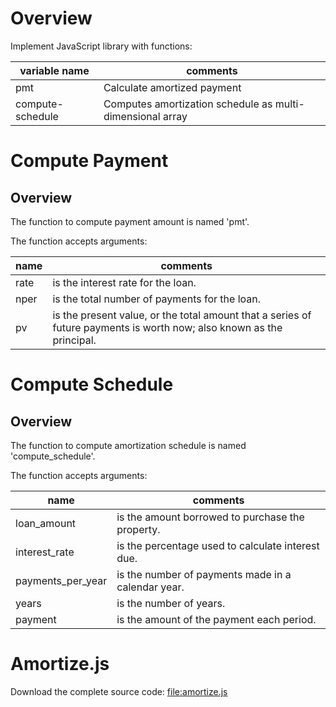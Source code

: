 #+NAME: Amortize.js
#+AUTHOR: Peter Moresi
#+DATE: <2014-09-26 Fri>
#+OPTIONS: ^:nil

* Overview

  Implement JavaScript library with functions:

  #+NAME: functions
  | variable name    | comments                                                  |
  |------------------+-----------------------------------------------------------|
  | pmt              | Calculate amortized payment                               |
  | compute-schedule | Computes amortization schedule as multi-dimensional array |

* Compute Payment
** Overview
  The function to compute payment amount is named 'pmt'.
  
  The function accepts arguments:

  #+NAME: pmt-args
  | name | comments                                                                                                                                                                            |
  |------+-------------------------------------------------------------------------------------------------------------------------------------------------------------------------------------|
  | rate | is the interest rate for the loan.                                                                                                                                                  |
  | nper | is the total number of payments for the loan.                                                                                                                                       |
  | pv   | is the present value, or the total amount that a series of future payments is worth now; also known as the principal.                                                               |

** Source Code 							   :noexport:

   The function signature in JavaScript.

   #+NAME: define-pmt
   #+BEGIN_SRC js 
     pmt(rate,nper,pv)
   #+END_SRC

   In order to calculate the payment we need to first calculate the Present Value Interest Factor (PVIF).

   #+NAME: calculate-pvif
   #+BEGIN_SRC js
     pvif = Math.pow( 1 + rate, nper);
   #+END_SRC

   Using the PVIF we can calculate the payment.
   
   #+NAME: calculate-pmt
   #+BEGIN_SRC js
     pmt = rate / (pvif - 1) * -(pv * pvif);
   #+END_SRC

   Finally, the sections are combined into a JavaScript function definition.

   #+NAME: pmt-function
   #+BEGIN_SRC js :noweb yes
     function <<define-pmt>> {
         var pvif, pmt;

         <<calculate-pvif>>
         <<calculate-pmt>>   

         return pmt;
     };
   #+END_SRC

** Tests							   :noexport:
*** Should be 297.47

   #+NAME: run-pmt
   #+BEGIN_SRC js :noweb yes :var interest_rate=4.5 payments_per_year=12 years=3 loan_amount=10000
     <<pmt-function>>
     return pmt(interest_rate/100/payments_per_year, payments_per_year * years, -loan_amount).toFixed(2);
   #+END_SRC

   #+RESULTS: run-pmt
   : 297.47

*** Should be 2245.22

    #+CALL: run-pmt(interest_rate=3.5, payments_per_year=12, years=30, loan_amount=500000)

    #+RESULTS:
    : 2245.22

* Compute Schedule
** Overview
  The function to compute amortization schedule is named 'compute_schedule'.

  The function accepts arguments:
  
  #+NAME: compute-schedule-args
  | name              | comments                                           |
  |-------------------+----------------------------------------------------|
  | loan_amount       | is the amount borrowed to purchase the property.   |
  | interest_rate     | is the percentage used to calculate interest due.  |
  | payments_per_year | is the number of payments made in a calendar year. |
  | years             | is the number of years.                            |
  | payment           | is the amount of the payment each period.          |

** JavaScript							   :noexport:
   
   The function signature is:

   #+NAME: define-compute-schedule
   #+BEGIN_SRC js
     compute_schedule(loan_amount, interest_rate, payments_per_year, years, payment)
   #+END_SRC

   Define an array to capture the schedule.

   #+NAME: define-schedule-array
   #+BEGIN_SRC js
     var schedule = [];
   #+END_SRC

   Define a variable to track the remaining balance.

   #+NAME: define-remaining-balance
   #+BEGIN_SRC js
     var remaining = loan_amount;
   #+END_SRC

   Compute the total number of payments.

   #+NAME: compute-number-of-payments
   #+BEGIN_SRC js
     var number_of_payments = payments_per_year * years;
   #+END_SRC


   Loop through all of the periods and capture the entries in the schedule.

   #+NAME: loop-schedule
   #+BEGIN_SRC js
        for (var i=0; i<=number_of_payments; i++) {
            var interest = remaining * (interest_rate/100/payments_per_year);
            var principle = (payment-interest);
            var row = [i, payment.toFixed(2), principle.toFixed(2), interest.toFixed(2), remaining.toFixed(2)];
            schedule.push(row);
            remaining -= principle
        }
   #+END_SRC

   Finally, define the compute-schedule function.

   #+NAME: compute-schedule-function
   #+BEGIN_SRC js :noweb yes
     function <<define-compute-schedule>> {
         <<define-schedule-array>>
         <<define-remaining-balance>>
         <<compute-number-of-payments>>

         <<loop-schedule>>

         return schedule;
     }
   #+END_SRC

** Test								   :noexport:
   #+NAME: run-compute-schedule
   #+BEGIN_SRC js :noweb yes :var loan_amount=10000 interest_rate=4.5 payments_per_year=12 years=3 payment=297.47
     <<compute-schedule-function>>

     return compute_schedule(loan_amount, interest_rate, payments_per_year, years, payment)
   #+END_SRC

   #+RESULTS: run-compute-schedule

* Amortize.js

  #+BEGIN_SRC js :exports none :tangle amortize.js :noweb yes
    <<pmt-function>>
    <<compute-schedule-function>>
  #+END_SRC

  Download the complete source code:  [[file:amortize.js]]
   
** Test Page							   :noexport:

#+NAME: test-page-js
#+BEGIN_SRC js :noweb yes
  <<pmt-function>>

  <<compute-schedule-function>>

  function getDataSet() { 
      var loan_amount = parseFloat( $('#loan_amount').val() );
      var interest_rate = parseFloat( $('#interest_rate').val() );
      var payments_per_year = parseInt( $('#payments_per_year').val() );
      var years = parseInt( $('#years').val() );
                                     
      var payment = pmt(interest_rate/100/payments_per_year, payments_per_year * years, -loan_amount);
      
      return compute_schedule(loan_amount,
                              interest_rate,
                              payments_per_year,
                              years,
                              payment);
  }

  function reloadTable() {
      $('#demo').empty();
      $('#demo').html( '<table cellpadding="0" cellspacing="0" border="0" class="display table" id="example"></table>' );
      $('#example').dataTable( {
          "data": getDataSet(),
          "columns": [
              { "title": "Period" },
              { "title": "Payment" },
              { "title": "Principle" },
              { "title": "Interest" },
              { "title": "Remaining" }
          ],
          "search": false,
          "paging":   false,
          "ordering": false,
          "info":     false
      } );   
  }

  $(document).ready(function() {
      reloadTable();

      $(document).on('keyup', '.user-input', function(e) {
          reloadTable();
      });
  });
#+END_SRC

#+BEGIN_SRC html :tangle test-page.html :noweb yes
<!DOCTYPE html>
<html lang="en">
  <head>
    <meta charset="utf-8">
    <meta http-equiv="X-UA-Compatible" content="IE=edge">
    <meta name="viewport" content="width=device-width, initial-scale=1">
    <title>Amortization Schedule Test Page</title>

    <!-- Bootstrap -->
    <link href="http://maxcdn.bootstrapcdn.com/bootstrap/3.2.0/css/bootstrap.min.css" rel="stylesheet">

    <!-- HTML5 Shim and Respond.js IE8 support of HTML5 elements and media queries -->
    <!-- WARNING: Respond.js doesn't work if you view the page via file:// -->
    <!--[if lt IE 9]>
        <script src="https://oss.maxcdn.com/html5shiv/3.7.2/html5shiv.min.t.js"></script>
        <script src="https://oss.maxcdn.com/respond/1.4.2/respond.min.js"></script>
        <![endif]-->
  </head>
  <body>
    <h1>Amortization Schedule</h1>

    <div id="user-input" class="row">
      <div class="col-sm-6 ">
        Loan Amount
      </div>
      <div class="col-sm-6">
        <input type="text" id="loan_amount" class="user-input" value="50000" />
      </div>
     <div class="col-sm-6">
        Interest Rate
      </div>
      <div class="col-sm-6">
        <input type="text" id="interest_rate" class="user-input" value="4.5">
      </div>
     <div class="col-sm-6">
        Years
      </div>
      <div class="col-sm-6">
        <input type="text" id="years" class="user-input" value="3" />
      </div> 
     <div class="col-sm-6">
        Payments per year
      </div>
      <div class="col-sm-6">
        <input type="text" id="payments_per_year" class="user-input" value="12" />
      </div>
   </div>

    <div id="demo">
    </div>
 
    <!-- jQuery (necessary for Bootstrap's JavaScript plugins) -->
    <script src="https://ajax.googleapis.com/ajax/libs/jquery/1.11.1/jquery.min.js"></script>
    <script src="http://cdn.datatables.net/1.10.2/js/jquery.dataTables.min.js"></script>
    <script src="//maxcdn.bootstrapcdn.com/bootstrap/3.2.0/js/bootstrap.min.js"></script>

    <script>
    <<test-page-js>>
    </script>

  </body>
</html>
#+END_SRC
